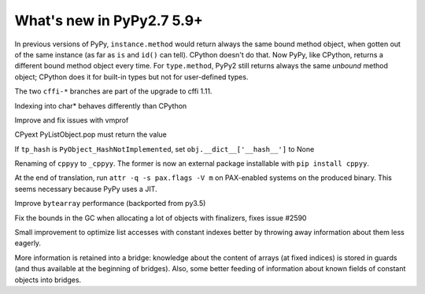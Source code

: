 ==========================
What's new in PyPy2.7 5.9+
==========================

.. this is a revision shortly after release-pypy2.7-v5.8.0
.. startrev: 558bd00b3dd8

In previous versions of PyPy, ``instance.method`` would return always
the same bound method object, when gotten out of the same instance (as
far as ``is`` and ``id()`` can tell).  CPython doesn't do that.  Now
PyPy, like CPython, returns a different bound method object every time.
For ``type.method``, PyPy2 still returns always the same *unbound*
method object; CPython does it for built-in types but not for
user-defined types.

.. branch: cffi-complex
.. branch: cffi-char16-char32

The two ``cffi-*`` branches are part of the upgrade to cffi 1.11.

.. branch: ctypes_char_indexing

Indexing into char* behaves differently than CPython

.. branch: vmprof-0.4.8

Improve and fix issues with vmprof

.. branch: issue-2592

CPyext PyListObject.pop must return the value

.. branch: cpyext-hash_notimpl

If ``tp_hash`` is ``PyObject_HashNotImplemented``, set ``obj.__dict__['__hash__']`` to None

.. branch: cppyy-packaging

Renaming of ``cppyy`` to ``_cppyy``.
The former is now an external package installable with ``pip install cppyy``.

.. branch: Enable_PGO_for_clang

.. branch: nopax

At the end of translation, run ``attr -q -s pax.flags -V m`` on
PAX-enabled systems on the produced binary.  This seems necessary
because PyPy uses a JIT.

.. branch: pypy_bytearray

Improve ``bytearray`` performance (backported from py3.5)

.. branch: gc-del-limit-growth

Fix the bounds in the GC when allocating a lot of objects with finalizers,
fixes issue #2590

.. branch: arrays-force-less

Small improvement to optimize list accesses with constant indexes better by
throwing away information about them less eagerly.


.. branch: getarrayitem-into-bridges:

More information is retained into a bridge: knowledge about the content of
arrays (at fixed indices) is stored in guards (and thus available at the
beginning of bridges). Also, some better feeding of information about known
fields of constant objects into bridges.
